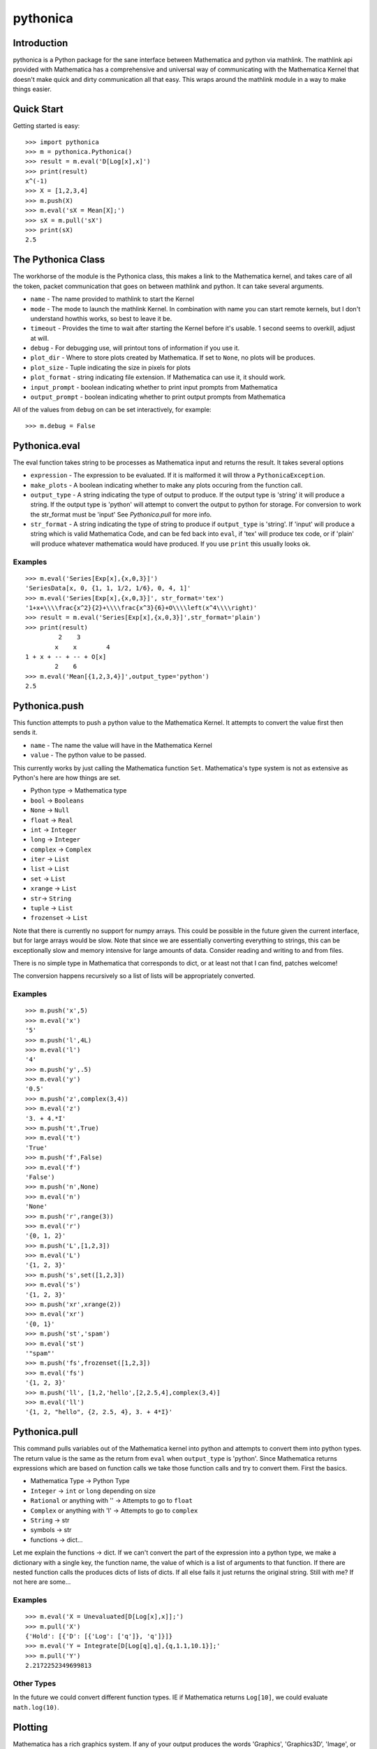 *********
pythonica
*********

Introduction
============

pythonica is a Python package for the sane interface between Mathematica and
python via mathlink. The mathlink api provided with Mathematica has a
comprehensive and universal way of communicating with the Mathematica Kernel
that doesn't make quick and dirty communication all that easy. This wraps
around the mathlink module in a way to make things easier.

Quick Start
===========

Getting started is easy::

        >>> import pythonica
        >>> m = pythonica.Pythonica()
        >>> result = m.eval('D[Log[x],x]')
        >>> print(result)
        x^(-1)
        >>> X = [1,2,3,4]
        >>> m.push(X)
        >>> m.eval('sX = Mean[X];')
        >>> sX = m.pull('sX')
        >>> print(sX)
        2.5

The Pythonica Class
===================

The workhorse of the module is the Pythonica class, this makes a link to the
Mathematica kernel, and takes care of all the token, packet communication that
goes on between mathlink and python. It can take several arguments.

* ``name`` - The name provided to mathlink to start the Kernel
* ``mode`` - The mode to launch the mathlink Kernel. In combination with name 
  you can start remote kernels, but I don't understand howthis works, so best 
  to leave it be.
* ``timeout`` - Provides the time to wait after starting the Kernel
  before it's usable. 1 second seems to overkill, adjust at will.
* ``debug`` - For debugging use, will printout tons of information if
  you use it.
* ``plot_dir`` - Where to store plots created by Mathematica. If set to
  ``None``, no plots will be produces.
* ``plot_size`` - Tuple indicating the size in pixels for plots
* ``plot_format`` - string indicating file extension. If Mathematica
  can use it, it should work.
* ``input_prompt`` - boolean indicating whether to print input prompts
  from Mathematica
* ``output_prompt`` - boolean indicating whether to print output prompts
  from Mathematica

All of the values from ``debug`` on can be set interactively, for example::

        >>> m.debug = False

Pythonica.eval
================

The eval function takes string to be processes as Mathematica input and returns
the result. It takes several options

* ``expression`` - The expression to be evaluated. If it is malformed
  it will throw a ``PythonicaException``.
* ``make_plots`` - A boolean indicating whether to make any plots
  occuring from the function call.
* ``output_type`` - A string indicating the type of output to produce.
  If the output type is 'string' it will produce a string. If the output
  type is 'python' will attempt to convert the output to python for 
  storage. For conversion to work the str_format must be 'input' See 
  *Pythonica.pull* for more info.
* ``str_format`` - A string indicating the type of string to produce if
  ``output_type`` is 'string'. If 'input' will produce a string which is valid
  Mathematica Code, and can be fed back into ``eval``, if 'tex' will produce tex 
  code, or if 'plain' will produce whatever mathematica would have produced. If 
  you use ``print`` this usually looks ok.



Examples
--------
::

        >>> m.eval('Series[Exp[x],{x,0,3}]')
        'SeriesData[x, 0, {1, 1, 1/2, 1/6}, 0, 4, 1]'
        >>> m.eval('Series[Exp[x],{x,0,3}]', str_format='tex')
        '1+x+\\\\frac{x^2}{2}+\\\\frac{x^3}{6}+O\\\\left(x^4\\\\right)'
        >>> result = m.eval('Series[Exp[x],{x,0,3}]',str_format='plain')
        >>> print(result)
                 2    3
                x    x        4
        1 + x + -- + -- + O[x]
                2    6
        >>> m.eval('Mean[{1,2,3,4}]',output_type='python')
        2.5


Pythonica.push
==============

This function attempts to push a python value to the Mathematica Kernel. It
attempts to convert the value first then sends it.

* ``name`` - The name the value will have in the Mathematica Kernel
* ``value`` - The python value to be passed.

This currently works by just calling the Mathematica function ``Set``.
Mathematica's type system is not as extensive as Python's here are how things
are set.

* Python type -> Mathematica type
* ``bool`` -> ``Booleans``
* ``None`` -> ``Null``
* ``float`` -> ``Real``
* ``int`` -> ``Integer``
* ``long`` -> ``Integer``
* ``complex`` -> ``Complex``
* ``iter`` -> ``List``
* ``list`` -> ``List``
* ``set`` -> ``List``
* ``xrange`` -> ``List``
* ``str``-> ``String``
* ``tuple`` -> ``List``
* ``frozenset`` -> ``List``

Note that there is currently no support for numpy arrays. This could be
possible in the future given the current interface, but for large arrays would
be slow. Note that since we are essentially converting everything to strings,
this can be exceptionally slow and memory intensive for large amounts of data.
Consider reading and writing to and from files.

There is no simple type in Mathematica that corresponds to dict, or at least
not that I can find, patches welcome!

The conversion happens recursively so a list of lists will be appropriately
converted.

Examples
--------
::

        >>> m.push('x',5)
        >>> m.eval('x')
        '5'
        >>> m.push('l',4L)
        >>> m.eval('l')
        '4'
        >>> m.push('y',.5)
        >>> m.eval('y')
        '0.5'
        >>> m.push('z',complex(3,4))
        >>> m.eval('z')
        '3. + 4.*I'
        >>> m.push('t',True)
        >>> m.eval('t')
        'True'
        >>> m.push('f',False)
        >>> m.eval('f')
        'False')
        >>> m.push('n',None)
        >>> m.eval('n')
        'None'
        >>> m.push('r',range(3))
        >>> m.eval('r')
        '{0, 1, 2}'
        >>> m.push('L',[1,2,3])
        >>> m.eval('L')
        '{1, 2, 3}'
        >>> m.push('s',set([1,2,3])
        >>> m.eval('s')
        '{1, 2, 3}'
        >>> m.push('xr',xrange(2))
        >>> m.eval('xr')
        '{0, 1}'
        >>> m.push('st','spam')
        >>> m.eval('st')
        '"spam"'
        >>> m.push('fs',frozenset([1,2,3])
        >>> m.eval('fs')
        '{1, 2, 3}'
        >>> m.push('ll', [1,2,'hello',[2,2.5,4],complex(3,4)]
        >>> m.eval('ll')
        '{1, 2, "hello", {2, 2.5, 4}, 3. + 4*I}'

Pythonica.pull
==============

This command pulls variables out of the Mathematica kernel into python and
attempts to convert them into python types. The return value is the same as the
return from ``eval`` when ``output_type`` is 'python'. Since Mathematica
returns expressions which are based on function calls we take those function
calls and try to convert them. First the basics.

* Mathematica Type -> Python Type
* ``Integer`` -> ``int`` or ``long`` depending on size
* ``Rational`` or anything with '\' -> Attempts to go to ``float``
* ``Complex`` or anything with 'I' -> Attempts to go to ``complex``
* ``String`` -> str
* symbols -> str
* functions -> dict...

Let me explain the functions -> dict. If we can't convert the part of the
expression into a python type, we make a dictionary with a single key, the
function name, the value of which is a list of arguments to that function. If
there are nested function calls the produces dicts of lists of dicts. If all
else fails it just returns the original string. Still with me? If not here 
are some...

Examples
--------
::

        >>> m.eval('X = Unevaluated[D[Log[x],x]];')
        >>> m.pull('X')
        {'Hold': [{'D': [{'Log': ['q']}, 'q']}]}
        >>> m.eval('Y = Integrate[D[Log[q],q],{q,1.1,10.1}];'
        >>> m.pull('Y')
        2.2172252349699813

Other Types
-----------

In the future we could convert different function types. IE if Mathematica
returns ``Log[10]``, we could evaluate ``math.log(10)``.

Plotting
========

Mathematica has a rich graphics system. If any of your output produces the
words 'Graphics', 'Graphics3D', 'Image', or 'Grid', pythonica will use the
``Export`` function of Mathematica to produce the image. The images will be
called 'pythonica_plot_x.ext' where 'x' is an increasing number as you produce
more plots, and 'ext' is the extension provided by ``Pythonica.plot_format``.

Examples
--------
::

        >>> m.plot_dir = '.'
        >>> res = m.eval('Plot[Sin[q],{q,0,10}]')

Produces a plot called 'pythonica_plot_0.png' in the current directory.


Copyright (C) 2012 
Benjamin Edwards <bedwards@cs.unm.edu>

Distributed with a BSD license; see LICENSE

